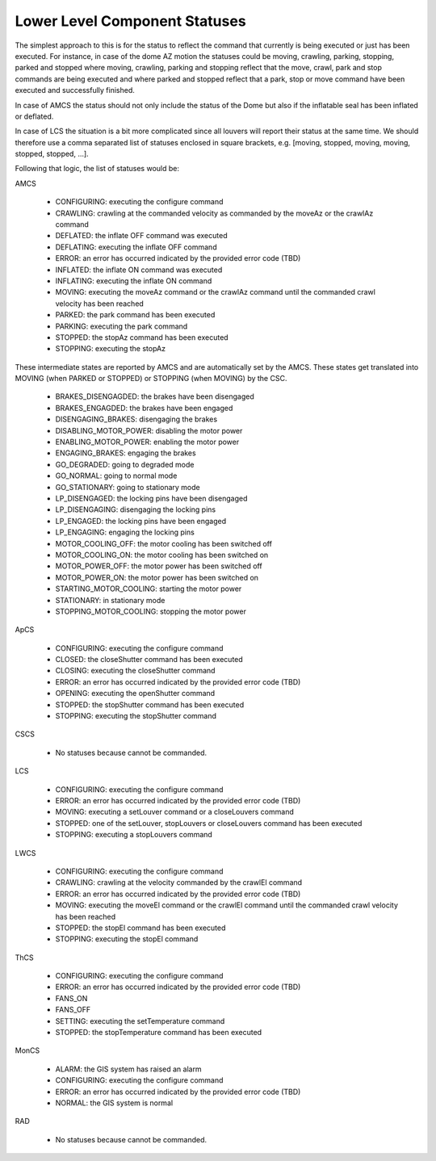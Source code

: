 .. py:currentmodule:: lsst.ts.mtdomecom

.. _lsst.ts.mtdomecom-component_statuses:

###############################
 Lower Level Component Statuses
###############################

The simplest approach to this is for the status to reflect the command that currently is being executed or just has been executed.
For instance, in case of the dome AZ motion the statuses could be moving, crawling, parking, stopping, parked and stopped where moving, crawling, parking and stopping reflect that the move, crawl, park and stop commands are being executed and where parked and stopped reflect that a park, stop or move command have been executed and successfully finished.

In case of AMCS the status should not only include the status of the Dome but also if the inflatable seal has been inflated or deflated.

In case of LCS the situation is a bit more complicated since all louvers will report their status at the same time.
We should therefore use a comma separated list of statuses enclosed in square brackets, e.g. [moving, stopped, moving, moving, stopped, stopped, ...].

Following that logic, the list of statuses would be:

AMCS

    * CONFIGURING: executing the configure command
    * CRAWLING: crawling at the commanded velocity as commanded by the moveAz or the crawlAz command
    * DEFLATED: the inflate OFF command was executed
    * DEFLATING: executing the inflate OFF command
    * ERROR: an error has occurred indicated by the provided error code (TBD)
    * INFLATED: the inflate ON command was executed
    * INFLATING: executing the inflate ON command
    * MOVING: executing the moveAz command or the crawlAz command until the commanded crawl velocity has been reached
    * PARKED: the park command has been executed
    * PARKING: executing the park command
    * STOPPED: the stopAz command has been executed
    * STOPPING: executing the stopAz

These intermediate states are reported by AMCS and are automatically set by the AMCS.
These states get translated into MOVING (when PARKED or STOPPED) or STOPPING (when MOVING) by the CSC.

    * BRAKES_DISENGAGDED: the brakes have been disengaged
    * BRAKES_ENGAGDED: the brakes have been engaged
    * DISENGAGING_BRAKES: disengaging the brakes
    * DISABLING_MOTOR_POWER: disabling the motor power
    * ENABLING_MOTOR_POWER: enabling the motor power
    * ENGAGING_BRAKES: engaging the brakes
    * GO_DEGRADED: going to degraded mode
    * GO_NORMAL: going to normal mode
    * GO_STATIONARY: going to stationary mode
    * LP_DISENGAGED: the locking pins have been disengaged
    * LP_DISENGAGING: disengaging the locking pins
    * LP_ENGAGED: the locking pins have been engaged
    * LP_ENGAGING: engaging the locking pins
    * MOTOR_COOLING_OFF: the motor cooling has been switched off
    * MOTOR_COOLING_ON: the motor cooling has been switched on
    * MOTOR_POWER_OFF: the motor power has been switched off
    * MOTOR_POWER_ON: the motor power has been switched on
    * STARTING_MOTOR_COOLING: starting the motor power
    * STATIONARY: in stationary mode
    * STOPPING_MOTOR_COOLING: stopping the motor power

ApCS

    * CONFIGURING: executing the configure command
    * CLOSED: the closeShutter command has been executed
    * CLOSING: executing the closeShutter command
    * ERROR: an error has occurred indicated by the provided error code (TBD)
    * OPENING: executing the openShutter command
    * STOPPED: the stopShutter command has been executed
    * STOPPING: executing the stopShutter command

CSCS

    * No statuses because cannot be commanded.

LCS

    * CONFIGURING: executing the configure command
    * ERROR: an error has occurred indicated by the provided error code (TBD)
    * MOVING: executing a setLouver command or a closeLouvers command
    * STOPPED: one of the setLouver, stopLouvers or closeLouvers command has been executed
    * STOPPING: executing a stopLouvers command

LWCS

    * CONFIGURING: executing the configure command
    * CRAWLING: crawling at the velocity commanded by the crawlEl command
    * ERROR: an error has occurred indicated by the provided error code (TBD)
    * MOVING: executing the moveEl command or the crawlEl command until the commanded crawl velocity has been reached
    * STOPPED: the stopEl command has been executed
    * STOPPING: executing the stopEl command

ThCS

    * CONFIGURING: executing the configure command
    * ERROR: an error has occurred indicated by the provided error code (TBD)
    * FANS_ON
    * FANS_OFF
    * SETTING: executing the setTemperature command
    * STOPPED: the stopTemperature command has been executed

MonCS

    * ALARM: the GIS system has raised an alarm
    * CONFIGURING: executing the configure command
    * ERROR: an error has occurred indicated by the provided error code (TBD)
    * NORMAL: the GIS system is normal

RAD

    * No statuses because cannot be commanded.
